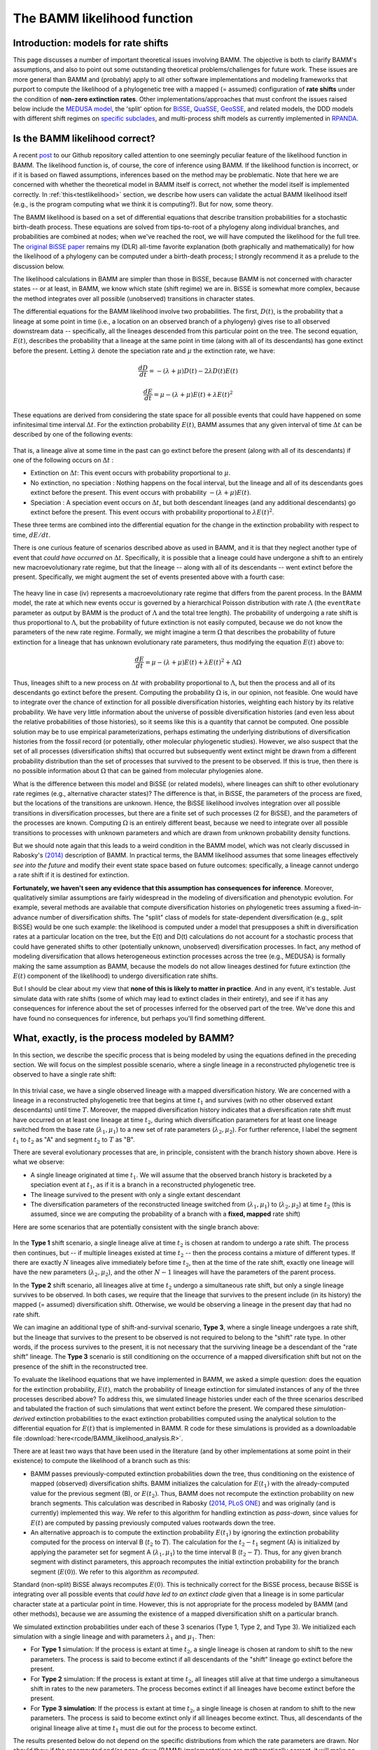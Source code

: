 .. _likelihood:

The BAMM likelihood function
==========================================================

Introduction: models for rate shifts
............................................
This page discusses a number of important theoretical issues involving BAMM. The objective is both to clarify BAMM's assumptions, and also to point out some outstanding theoretical problems/challenges for future work. These issues are more general than BAMM and (probably) apply to all other software implementations and modeling frameworks that purport to compute the likelihood of a phylogenetic tree with a mapped (= assumed) configuration of **rate shifts** under the condition of **non-zero extinction rates**. Other implementations/approaches that must confront the issues raised below include the `MEDUSA model <http://www.pnas.org/content/106/32/13410.abstract>`_, the 'split' option for `BiSSE  <http://onlinelibrary.wiley.com/doi/10.1111/j.2041-210X.2012.00234.x/abstract>`_, `QuaSSE <http://sysbio.oxfordjournals.org/content/59/6/619.abstract>`_, `GeoSSE <http://sysbio.oxfordjournals.org/content/60/4/451>`_, and related models, the DDD models with different shift regimes on `specific subclades  <http://www.jstor.org/stable/10.1086/667574>`_, and multi-process shift models as currently implemented in `RPANDA <http://www.pnas.org/content/108/39/16327.abstract>`_. 

Is the BAMM likelihood correct?
.................................    

A recent `post <https://github.com/macroevolution/bamm/issues/137>`_ to our Github repository called attention to one seemingly peculiar feature of the likelihood function in BAMM. The likelihood function is, of course, the core of inference using BAMM. If the likelihood function is incorrect, or if it is based on flawed assumptions, inferences based on the method may be problematic. Note that here we are concerned with whether the theoretical model in BAMM itself is correct, not whether the model itself is implemented correctly. In :ref:`this<testlikelihood>` section, we describe how users can validate the actual BAMM likelihood itself (e.g., is the program computing what we think it is computing?). But for now, some theory. 

The BAMM likelihood is based on a set of differential equations that describe transition probabilities for a stochastic birth-death process. These equations are solved from tips-to-root of a phylogeny along individual branches, and probabilities are combined at nodes; when we've reached the root, we will have computed the likelihood for the full tree. The `original BiSSE paper <http://sysbio.oxfordjournals.org/content/56/5/701.abstract>`_ remains my (DLR) all-time favorite explanation (both graphically and mathematically) for how the likelihood of a phylogeny can be computed under a birth-death process; I strongly recommend it as a prelude to the discussion below.

The likelihood calculations in BAMM are simpler than those in BiSSE, because BAMM is not concerned with character states -- or at least, in BAMM, we know which state (shift regime) we are in. BiSSE is somewhat more complex, because the method integrates over all possible (unobserved) transitions in character states. 

The differential equations for the BAMM likelihood involve two probabilities. The first, :math:`D(t)`, is the probability that a lineage at some point in time (i.e., a location on an observed branch of a phylogeny) gives rise to all observed downstream data -- specifically, all the lineages descended from this particular point on the tree. The second equation, :math:`E(t)`, describes the probability that a lineage at the same point in time (along with all of its descendants) has gone extinct before the present. Letting :math:`\lambda` denote the speciation rate and :math:`\mu` the extinction rate, we have: 

.. math::

	\frac{dD}{dt} = -(\lambda + \mu)D(t) - 2 \lambda D(t) E(t)  
		
.. math::	
	\frac{dE}{dt} = \mu -(\lambda + \mu)E(t) + \lambda E(t)^2
 
	
These equations are derived from considering the state space for all possible events that could have happened on some infinitesimal time interval :math:`\Delta t`. For the extinction probability :math:`E(t)`, BAMM assumes that any given interval of time :math:`\Delta t` can be described by one of the following events:

.. _extinctionprob1: 
.. figure:: figs/BAMM_E_t_3event.png
   :width: 550
   :align: center
   
That is, a lineage alive at some time in the past can go extinct before the present (along with all of its descendants) if one of the following occurs on :math:`\Delta t` : 
 
* Extinction on :math:`\Delta t`: This event occurs with probability proportional to :math:`\mu`. 
	
* No extinction, no speciation : Nothing happens on the focal interval, but the lineage and all of its descendants goes extinct before the present. This event occurs with probability :math:`-(\lambda + \mu)E(t)`.
	
* Speciation : A speciation event occurs on :math:`\Delta t`, but both descendant lineages (and any additional descendants) go extinct before the present. This event occurs with probability proportional to :math:`\lambda E(t)^2`. 
 
These three terms are combined into the differential equation for the change in the extinction probability with respect to time, :math:`dE / dt`. 

There is one curious feature of scenarios described above as used in BAMM, and it is that they neglect another type of event that *could have occurred* on :math:`\Delta t`. Specifically, it is possible that a lineage could have undergone a shift to an entirely new macroevolutionary rate regime, but that the lineage -- along with all of its descendants -- went extinct before the present. Specifically, we might augment the set of events presented above with a fourth case:

.. _extinctionprob2: 
.. figure:: figs/BAMM_E_t.png
   :width: 850
   :align: center

The heavy line in case (iv) represents a macroevolutionary rate regime that differs from the parent process. In the BAMM model, the rate at which new events occur is governed by a hierarchical Poisson distribution with rate :math:`\Lambda` (the ``eventRate`` parameter as output by BAMM is the product of :math:`\Lambda` and the total tree length). The probability of undergoing a rate shift is thus proportional to :math:`\Lambda`, but the probability of future extinction is not easily computed, because we do not know the parameters of the new rate regime. Formally, we might imagine a term :math:`\Omega` that describes the probability of future extinction for a lineage that has unknown evolutionary rate parameters, thus modifying the equation :math:`E(t)` above to:

.. math::	
	\frac{dE}{dt} = \mu -(\lambda + \mu)E(t) + \lambda E(t)^2 + \Lambda \Omega

Thus, lineages shift to a new process on :math:`\Delta t` with probability proportional to :math:`\Lambda`, but then the process and all of its descendants go extinct before the present. Computing the probability :math:`\Omega` is, in our opinion, not feasible. One would have to integrate over the chance of extinction for all possible diversification histories, weighting each history by its relative probability. We have very little information about the universe of possible diversification histories (and even less about the relative probabilities of those histories), so it seems like this is a quantity that cannot be computed. One possible solution may be to use empirical parameterizations, perhaps estimating the underlying distributions of diversification histories from the fossil record (or potentially, other molecular phylogenetic studies). However, we also suspect that the set of all processes (diversification shifts) that occurred but subsequently went extinct might be drawn from a different probability distribution than the set of processes that survived to the present to be observed. If this is true, then there is no possible information about :math:`\Omega` that can be gained from molecular phylogenies alone.

What is the difference between this model and BiSSE (or related models), where lineages can shift to other evolutionary rate regimes (e.g., alternative character states)? The difference is that, in BiSSE, the parameters of the process are fixed, but the locations of the transitions are unknown. Hence, the BiSSE likelihood involves integration over all possible transitions in diversification processes, but there are a finite set of such processes (2 for BiSSE), and the parameters of the processes are known. Computing :math:`\Omega` is an entirely different beast, because we need to integrate over all possible transitions to processes with unknown parameters and which are drawn from unknown probability density functions. 

But we should note again that this leads to a weird condition in the BAMM model, which was not clearly discussed in Rabosky's `(2014) <http://journals.plos.org/plosone/article?id=10.1371/journal.pone.0089543>`_ description of BAMM. In practical terms, the BAMM likelihood assumes that some lineages effectively *see into the future* and modify their event state space based on future outcomes: specifically, a lineage cannot undergo a rate shift if it is destined for extinction. 

**Fortunately, we haven't seen any evidence that this assumption has consequences for inference**. Moreover, qualitatively similar assumptions are fairly widespread in the modeling of diversification and phenotypic evolution. For example, several methods are available that compute diversification histories on phylogenetic trees assuming a fixed-in-advance number of diversification shifts. The "split" class of models for state-dependent diversification (e.g., split BiSSE) would be one such example: the likelihood is computed under a model that presupposes a shift in diversification rates at a particular location on the tree, but the E(t) and D(t) calculations do not account for a stochastic process that could have generated shifts to other (potentially unknown, unobserved) diversification processes. In fact, any method of modeling diversification that allows heterogeneous extinction processes across the tree (e.g., MEDUSA) is formally making the same assumption as BAMM, because the models do not allow lineages destined for future extinction (the :math:`E(t)` component of the likelihood) to undergo diversification rate shifts. 

But I should be clear about my view that **none of this is likely to matter in practice**. And in any event, it's testable. Just simulate data with rate shifts (some of which may lead to extinct clades in their entirety), and see if it has any consequences for inference about the set of processes inferred for the observed part of the tree. We've done this and have found no consequences for inference, but perhaps you'll find something different.
 
.. _whatprocess:  

What, exactly, is the process modeled by BAMM?
..................................................... 
 
In this section, we describe the specific process that is being modeled by using the equations defined in the preceding section. We will focus on the simplest possible scenario, where a single lineage in a reconstructed phylogenetic tree is observed to have a single rate shift:
 
.. _shifttype0: 
.. figure:: figs/lhmodel/branch_history.png
   :width: 400
   :align: center 
  
In this trivial case, we have a single observed lineage with a mapped diversification history. We are concerned with a lineage in a reconstructed phylogenetic tree that begins at time :math:`t_1` and survives (with no other observed extant descendants) until time :math:`T`. Moreover, the mapped diversification history indicates that a diversification rate shift must have occurred on at least one lineage at time :math:`t_2`, during which diversification parameters for at least one lineage switched from the base rate (:math:`\lambda_1 , \mu_1`) to a new set of rate parameters (:math:`\lambda_2 , \mu_2`). For further reference, I label the segment :math:`t_1` to :math:`t_2` as "A" and segment :math:`t_2` to :math:`T` as "B".
  
 
There are several evolutionary processes that are, in principle, consistent with the branch history shown above. Here is what we observe:

* A single lineage originated at time :math:`t_1`. We will assume that the observed branch history is bracketed by a speciation event at :math:`t_1`, as if it is a branch in a reconstructed phylogenetic tree. 
* The lineage survived to the present with only a single extant descendant
* The diversification parameters of the reconstructed lineage switched from (:math:`\lambda_1 , \mu_1`) to (:math:`\lambda_2 , \mu_2`) at time :math:`t_2` (this is assumed, since we are computing the probability of a branch with a **fixed, mapped** rate shift)

Here are some scenarios that are potentially consistent with the single branch above:

 
.. _shifttype1: 
.. figure:: figs/lhmodel/shifttype_fig.001.png
   :width: 600
   :align: center 
 
In the **Type 1** shift scenario, a single lineage alive at time :math:`t_2` is chosen at random to undergo a rate shift. The process then continues, but -- if multiple lineages existed at time :math:`t_2` -- then the process contains a mixture of different types. If there are exactly :math:`N` lineages alive immediately before time :math:`t_2`, then at the time of the rate shift, exactly one lineage will have the new parameters (:math:`\lambda_2 , \mu_2`), and the other :math:`N - 1` lineages will have the parameters of the parent process. 

In the **Type 2** shift scenario, all lineages alive at time :math:`t_2` undergo a simultaneous rate shift, but only a single lineage survives to be observed. In both cases, we require that the lineage that survives to the present include (in its history) the mapped (= assumed) diversification shift. Otherwise, we would be observing a lineage in the present day that had no rate shift. 

We can imagine an additional type of shift-and-survival scenario, **Type 3**, where a single lineage undergoes a rate shift, but the lineage that survives to the present to be observed is not required to belong to the "shift" rate type. In other words, if the process survives to the present, it is not necessary that the surviving lineage be a descendant of the "rate shift" lineage. The **Type 3** scenario is still conditioning on the occurrence of a mapped diversification shift but not on the presence of the shift in the reconstructed tree.

To evaluate the likelihood equations that we have implemented in BAMM, we asked a simple question: does the equation for the extinction probability, :math:`E(t)`, match the probability of lineage extinction for simulated instances of any of the three processes described above? To address this, we simulated lineage histories under each of the three scenarios described and tabulated the fraction of such simulations that went extinct before the present. We compared these *simulation-derived* extinction probabilities to the exact extinction probabilities computed using the analytical solution to the differential equation for :math:`E(t)` that is implemented in BAMM. R code for these simulations is provided as a downloadable file :download:`here<rcode/BAMM_likelihood_analysis.R>`. 

There are at least two ways that have been used in the literature (and by other implementations at some point in their existence) to compute the likelihood of a branch such as this:

* BAMM passes previously-computed extinction probabilities down the tree, thus conditioning on the existence of mapped (observed) diversification shifts. BAMM initializes the calculation for :math:`E(t_1)` with the already-computed value for the previous segment (B), or :math:`E(t_2)`. Thus, BAMM does not recompute the extinction probability on new branch segments. This calculation was described in Rabosky (`2014, PLoS ONE <http://journals.plos.org/plosone/article?id=10.1371/journal.pone.0089543>`_) and was originally (and is currently) implemented this way. We refer to this algorithm for handling extinction as *pass-down*, since values for :math:`E(t)` are computed by passing previously computed values rootwards down the tree.

* An alternative approach is to compute the extinction probability :math:`E(t_1)` by ignoring the extinction probability computed for the process on interval B (:math:`t_2` to :math:`T`). The calculation for the :math:`t_2 - t_1` segment (A) is initialized by applying the parameter set for segment A (:math:`\lambda_1 , \mu_1`) to the time interval B (:math:`t_2 - T`). Thus, for any given branch segment with distinct parameters, this approach recomputes the initial extinction probability for the branch segment (:math:`E(0)`). We refer to this algorithm as *recomputed*.

Standard (non-split) BiSSE always recomputes :math:`E(0)`. This is technically correct for the BiSSE process, because BiSSE is integrating over all possible events that *could have led to an extinct clade* given that a lineage is in some particular character state at a particular point in time. However, this is not appropriate for the process modeled by BAMM (and other methods), because we are assuming the existence of a mapped diversification shift on a particular branch. 
 
We simulated extinction probabilities under each of these 3 scenarios (Type 1, Type 2, and Type 3). We initialized each simulation with a single lineage and with parameters :math:`\lambda_1` and :math:`\mu_1`. Then:

* For **Type 1** simulation: If the process is extant at time :math:`t_2`, a single lineage is chosen at random to shift to the new parameters. The process is said to become extinct if all descendants of the "shift" lineage go extinct before the present.
* For **Type 2** simulation: If the process is extant at time :math:`t_2`, all lineages still alive at that time undergo a simultaneous shift in rates to the new parameters. The process becomes extinct if all lineages have become extinct before the present.
* For **Type 3 simulation**: If the process is extant at time :math:`t_2`, a single lineage is chosen at random to shift to the new parameters. The process is said to become extinct only if all lineages become extinct. Thus, all descendants of the original lineage alive at time :math:`t_1` must die out for the process to become extinct.

The results presented below do not depend on the specific distributions from which the rate parameters are drawn. Nor should they: if the *recomputed* and/or *pass-down* (BAMM) implementations are mathematically correct, it will make no difference what parameter values are used: the extinction probabilities will match precisely the simulated expectation.

This figure shows the relationship between the BAMM/pass-down extinction probabilities and the simulated extinction probabilities for the three scenarios (R code for simulations and figures is :download:`here<rcode/BAMM_likelihood_analysis.R>`):

.. _bammEprobs: 
.. figure:: rcode/x_extinctionprobs_bamm.png
   :width: 600
   :align: center 

We see that BAMM extinction probabilities are identical to those simulated under the Type 2 shift scenario. The Type 1 and Type 3 scenarios, in which a single lineage is sampled at random to undergo a rate shift, do not yield identical extinction probabilities to that computed by BAMM. However, the computation with *recomputing* performs substantially worse than BAMM, and the resulting extinction probabilities are largely uncorrelated with the true value:

.. _recomputedEprobs: 
.. figure:: rcode/x_extinctionprobs_recomputed.png
   :width: 600
   :align: center 

This is an important exercise, because it clarifies to us that the assumptions of BAMM are slightly different from what we originally assumed (at the time of BAMM's release, I would have naively assumed that the equations corresponded to a Type I scenario). In any event, these scenarios may effectively be identical in practice. Specifically, for a shift on a single branch, the scenarios we are modeling with BAMM include the following:
 
* S1: No speciation before the rate shift; lineage undergoes shift; one or more descendant lineages survive to the present.

* S2: Speciation on time interval (:math:`t_1, t_2`), and all lineages extant at time :math:`t_2` undergo a rate shift. However, all but one of these lineages originating at this point in time go extinct before the present. 

Here is a figure illustrating possible realizations of these scenarios, for the case where a rate shift is mapped to a single branch and leaves a clade with three extant descendants. 

.. _shiftscenario: 
.. figure:: figs/lhmodel/shifttype_fig_true.png
   :width: 450
   :align: center   
  
If extinction probabilities are *recomputed*, the calculations are failing to condition on the existence of a known ( = assumed) rate shift at a particular point in time. In the toy example above, we are computing the likelihood of a rate shift assuming a shift happened at time :math:`t_2`. If we recompute :math:`E(t)` after we move rootwards past this event, then extinction probabilities will be incorrect. A lineage on the interval time :math:`t_1 - t_2` has a probability of extinction that must be conditioned on the fact that, if it survives to time :math:`t_2`, a rate shift will occur that may make it more or less likely to go extinct.  
  
This brings us to our next challenge: how to combine :math:`E(t)` values at nodes when the descendant lineages have different shift histories (e.g., they are *of different types*)? This problem cannot be decoupled from the issue of recomputing.

.. _extinctionNodes: 

Extinction calculations at nodes
.............................................
In BiSSE and related models, the extinction probabilities :math:`E(t)` at internal nodes are always identical for a given character state. The occurrence of a speciation event does not change the probability of extinction for a lineage in the i'th character state. That is, if a speciation event happens at time :math:`t`, and if a lineage is in state `i`, the probability of extinction after some infinitesimal interval before the speciation event :math:`E_i(t - \Delta t)` will be very similar to the probability of extinction after the speciation event :math:`E_i(t + \Delta t)`. This is because the :math:`E_i(t)` term integrates over all diversification histories that *could have occurred while yielding an extinct clade* given that the lineage is currently (at time :math:`t`) in state :math:`i`. 

However, BAMM must deal with the scenario where the extinction probabilities at internal nodes differ on the right and left descendant branches, which we will denote by :math:`E_{R}(t)` and :math:`E_{L}(t)`. For a given internal node, it is possible that :math:`E_{R}(t)` and :math:`E_{L}(t)` will not be equal if there is a rate shift on the right, left, or both descendant branches (or any of their descendant lineages). We thus need to condition our :math:`E(t)` calculations on the occurrence of a rate shift. 

This issue is relevant to all models that purport to compute the likelihood of a rate shift on a phylogenetic tree when :math:`\mu > 0`. We do not know how all other modeling frameworks handle the scenario where :math:`E_{R}(t)` and :math:`E_{L}(t)` are different (at the time of this writing, there are at least 3 different ways that the implementations listed above deal with this). Our approach in BAMM is the following:

* If the right and left branches are identical in diversification history (no shifts occur anywhere on any downstream branches), :math:`E_{L}(t) = E_{R}(t)` and there is no need to condition the extinction probability on the occurrence of any rate shifts. The initial extinction probability on the parent branch is equal to the value at the end of (either) descendant branch.
	
* If the right and left branches are **not** identical in diversification history (e.g., at least one rate shift occurs somewhere downstream, such that :math:`E_{L}(t) \neq  E_{R}(t)`), we set the initial extinction probability at the start of the branch upstream of the node equal to :math:`E_{R}(t) E_{L}(t)`. 

We cannot guarantee that this is the optimal way of handling this issue, but to our knowledge, there has been no exploration of the *correct* way to deal with :math:`E(t)` values at nodes under a diversification process with rate shifts and :math:`\mu > 0`. In any event, we continue to find that BAMM generally does a reasonable job of inferring speciation and extinction rates when data are simulated under multi-rate diversification processes, which suggests that this method for handling :math:`E(t)` calculations leads to something that provides at least a close approximation to the true probability.

However, prior to October 2015, BAMM handled the :math:`E(t)` calculations at nodes by arbitrarily designating one descendant lineage as representing the parent process, and simply ignoring the :math:`E(t)` value for the other branch. **This modification has the potential to impact results obtained with BAMM**. In the cetacean example dataset, we find weaker support for a rate shift after incorporating this change. 

This is not to say that results obtained with older versions of BAMM are incorrect, but our simulations and analysis have convinced us that the current algorithm performs better on average. We have provided users with the option of specifying how these extinction probabilities should be handled at nodes. The default (which you thus do not need to specify), can be set (in the control file or at the command line) with the option::

	combineExtinctionAtNodes = "if_different"
	
However, if you want to handle these calculations exactly as they were handled with the previous version of BAMM (< v2.5), you can specify::


	combineExtinctionAtNodes = "left"
 

Why extinction handling at nodes matters
------------------------------------------------- 

Here is a simple example to illustrate how extinction handling at nodes can exert a major influence on tree likelihoods. Consider the following 4-taxon phylogenetic tree, with two mapped rate shifts: 

.. _fourtaxon1: 
.. figure:: figs/lhmodel/x_tree_extinction.png
   :width: 500
   :align: center   

Here, we have separate rate shifts (black circles) on lineages leading to taxon A and taxon C. The backbone of the tree, plus lineages B and D, are governed by the *parent process*, which begins at the root. There are thus 3 distinct shift regimes on this tree: the lineage A regime, lineage C regime, and the root regime. 

Consider the following parameterization for these regimes:

* Root regime: Very high extinction and very high speciation
* Lineage A regime: no extinction
* Lineage C regime: no extinction

Suppose we handle the :math:`E(t)` values at nodes by always favoring the root regime value. Thus, our calculation at the rootward side of node AB would begin with the value obtained at the rootward end of the branch segment leading to lineage B, and our calculation on the rootward side of CD would begin with the value from lineage D (as both B and D are governed entirely by the root regime). Given the parameterization defined above, the true probability of extinction of the process can be low: a lineage that begins at the root only has to survive a relatively short period of time until a rate shift is assumed to happen. **Because the shift parameters (lineage A and C regimes) have zero extinction, the process is assured to survive to the present if it survives to the time of the shift.** 

However, by not conditioning on these shifts, our calculated extinction probabilities for the tree can be arbitrarily close to 1. Under the parameterization above, we will compute very high extinction probabilities for the tree as a whole, because the :math:`E(t)` values at the rootwards end of each basal branch will approach 1.0. This is because those values will have been computed as the probability that a lineage in the root state goes extinct before the present, which could be very high, since we ignore the shifts occurring on lineages A and C. In fact, simply by making those basal branches arbitrarily small and/or increasing speciation and extinction rates on the root regime, we can make the (computed) tree extinction probability close to 1 despite the fact that multiple shifts have occurred that would make true extinction of such a process unlikely.

To see how this would affect our likelihoods, consider the effects of conditioning such a process on survival to the present: you divide the likelihood by the probability of survival of the left and right descendant branches, which -- as the computed :math:`E(t)` approaches 1 -- can lead to tree likelihoods that approach infinity. **But this appears to be a result of not conditioning our calculations on the occurrence of downstream rate shifts that render survival of the process much more likely.** We've found that this issue can lead to severely biased likelihoods, and the effect on the likelihood is not limited to conditioning on tree survival. 
 
This issue is relevant to the issue of recomputing :math:`E(t)` values raised in the preceding section. If the initial :math:`E(t)` values for every branch are recomputed using the current parameter values, we run into the same problem illustrated here: extinction probabilities :math:`E(t)` will not be conditioned on the assumed shift configuration.

Extinction at nodes: a worked example
------------------------------------------------- 

I have attached some R code :download:`here<rcode/combine_extinction_nodes.R>` that illustrates very substantial differences in results that can be obtained for simple 2-taxon and 4-taxon trees, depending on how these :math:`E(t)` values are handled at nodes. In the simplest 2-taxon example (single speciation event, plus a stem lineage), the tree is this::

	(A:99,B:99):1

We will assume that a rate shift happened *immediately* after the origin of lineage A, such that the entire A branch has its own set of rate parameters. Lineage B diversifies under the root parameters. Clearly, this is an evolutionary process that has not done very much: there is a single speciation event, the clade only has two taxa, and the process is old (100 time units). Our intuition should tell us that the most likely diversification parameters for this scenario should favor a net diversification rate of approximately zero. We can put some numbers on this intuition by noting that any variant of simple constant-rate birth-death estimators will give us very low estimates for net diversification for this process (:math:`N = 2`, :math:`age = 100`). 

We will compute the likelihood of this tree, conditioning on survival of the process to the present, under two methods of combining :math:`E(t)` values at nodes:

* By multiplying them together, as recommended above

* By arbitrarily choosing the :math:`E(t)` value for a single lineage, specifically the one that corresponds to the parent (root) process

We will assume that the root speciation rate is :math:`\lambda = 0.5`, that the process undergoes a single speciation event, and that the progeny lineage labelled *A* immediately shifts to an *inert* diversification state (:math:`\lambda = 0, \mu = 0`). The probability of the inert branch is thus 1, since we assume that neither speciation nor extinction can change the probability of the data (which is initialized at :math:`D(0) = 1`). 

In the figure below, we show the log-likelihood of this tree as a function of :math:`\mu` (again, assuming that :math:`\lambda = 0.5`), under the two methods for combining :math:`E(t)` values. **Results for the "multiply" algorithm are shown in red, and results for the "arbitrary" algorithm are shown in blue**. 

.. _nodecombine: 
.. figure:: figs/lhmodel/likelihood_nodecombine.png
   :width: 450
   :align: center   

When :math:`E(t)` values are multiplied together, the likelihood surface has a single peak (**red curve**) corresponding roughly to :math:`\lambda = \mu`, which is essentially what we should expect from this model. However, something very different happens for the *arbitrary* scenario (**blue curve**), where we assume that :math:`E(t)` on the basal branch segment is computed with parameters of the parent (root) process. Here, the log-likelihood becomes increasingly large with :math:`\mu > \lambda`, and the log-likelihoods suggest that net diversification has been (substantially) negative. I suspect that the likelihood of the tree under this algorithm will increase indefinitely with increasing :math:`\mu`, but the calculations fail for numerical reasons at approximately :math:`\mu = 0.85` (the numerical reason being that the computed extinction probability at the root is equal to 1.0 within the limits of machine epsilon). The wobbly bit in the blue curve with high extinction also appears to be due to rounding issues. 

For the two taxon tree, we conclude the following:

* Treating :math:`E(t)` values at nodes by *arbitrarily favoring the parent process* leads to substantial differences in likelihoods and parameters, relative to the case when :math:`E(t)` values are multiplied together.

* The likelihood for the case where :math:`E(t)` values are multiplied together shows good behavior, or at least accords with our intuition for a birth-death process where *not much happens* over the duration of the process.

* The parameters estimated under the *arbitrary* :math:`E(t)` handling are strange: the likelihood surface appears to favor increasingly high rates of extinction relative to speciation.

I believe that the likelihood obtained if you initialize :math:`E(0)` calculations for branch segments with values for the parent / root process leads to theoretically invalid likelihoods, and -- at least in this case -- it appears to be due to conditioning on non-extinction of the process. After all, if we know that a speciation event generated an *inert* lineage at :math:`t = 1` time units into the process, the true probability of extinction should be low. But by favoring the parent process, we condition using extinction probabilities at the root that are arbitrarily close to 1.

The R code linked :download:`above<rcode/combine_extinction_nodes.R>` also augments this exercise for a 4 taxon tree (showing this is not specific to the stem clade described here), and also compares likelihoods to those obtained for a constant-rate birth-death process with no shifts.

The results above suggest that arbitrary inheritance of :math:`E(t)` values through nodes, or recomputing :math:`E(t)` values at the start of internal branches, probably does not yield valid likelihoods. 

.. _otherIssues: 
 
Theoretical issues for rate shift models
.................................................................
 
This section is just to raise some theoretical concerns with multi-type branching processes as applied to phylogenetic trees. In particular, while many researchers are now using or developing these methods, there are a number of issues that could benefit from additional theoretical attention:

* All methods of which we are aware that compute the likelihood of a fixed configuration of rate shifts on phylogenetic trees (with the potential for extinction) assume that diversification shifts **do not happen** on branches that are unobserved (or that go extinct before the present). We have found no evidence that this is a problem for empirical inference, but are there any conditions under which we should be concerned about this?

* How should :math:`E(t)` calculations at nodes be handled? We have found that the current approach used by BAMM performs well, but we acknowledge that theoretical justification for our handling of it is lacking. 

* We do not know how to simulate the extinction probability :math:`E(t)` for an entire diversification history as applied to a phylogenetic tree. The simulations described above are straightforward for single branches, but we have been unable to identify a simulation algorithm that can exactly reproduce the extinction probability for an entire process (e.g., a full tree with mapped rate shifts) as computed for any models that purport to compute the likelihood of a phylogenetic tree under under a fixed configuration of diversification rate shifts.

* Other methods described above that assume rate shifts happen at particular nodes are *probably* assuming something similar to the **Type 2** scenario described :ref:`here<whatprocess>`. However, can we identify a set of (numerically or analytically) tractable differential equations that correspond to the **Type 1** process described :ref:`here<shifttype1>`?
 

.. _testlikelihood: 

Is the BAMM likelihood computed correctly?
.............................................
    
Given the model and its assumptions (see above), we now turn to a different question: is BAMM correctly computing the likelihood of the process described above? As an independent test of this, we implemented the BAMM likelihood function in R (BAMMtools v2.1) and have created a tool that enables users to test whether BAMM is doing what it is supposed to be doing. This assumes, of course, that we have also implemented the likelihood function correctly in R, but we hope that other researchers find it easier to evaluate our R code than the BAMM C++ code itself. 

The function ``BAMMlikelihood`` will return the log-likelihood for a given configuration of events (and associated parameters) on a phylogenetic tree. Let's do this using the built-in whales dataset in BAMMtools::

	library(BAMMtools)
	data(whales, mcmc.whales, events.whales)
	
We need to make sure we are considering precisely the same generations for the mcmc file as for the event data file, so we will get the intersection of these and just take 50 of them for some representative calculations::
	
	iset <- intersect(mcmc.whales$generation, events.whales$generation)
	iset <- iset[round(seq(1, length(iset), length.out=50))]
	events <- events.whales[events.whales$generation %in% iset, ]
 	mcmc <-  mcmc.whales[mcmc.whales$generation %in% iset, ]
 	
We also need to ensure that we use exactly the same ``segLength`` parameter for these calculations that were used for the BAMM analysis (see :ref:`here<numericalapprox>` for more info on this), as well as the same global sampling fraction (the included whales dataset was run with a sampling fraction of 0.98). Now we compute the likelihood of the final generation::

	BAMMlikelihood(whales, events.whales, gen="last", segLength = 0.02, sf = 0.98)
	# which returns:
		[1] -272.6831
	
	mcmc$logLik[nrow(mcmc)]
	# which returns:
		[1] -272.683
		
So, close -- but are they close enough? Let's do 50 samples::

	ll <- BAMMlikelihood(whales, events, gen = "all", segLength = 0.02, sf = 0.98)
	plot(mcmc$logLik ~ ll)
	lines(x=c(-350,-250), y=c(-350, -250), lwd=1, col='red')	
	
These should look precisely identical (please let us know if for some reason they appear to be different!). We can look at the average and maximum differences between these values::

	mean(abs(ll - mcmc$logLik))
	# which returns:
		[1] 0.0002952669
	max(abs(ll - mcmc$logLik))
	# which returns:
		[1] 0.0005066073
	
With this set of 50 samples, we see that the maximum difference between likelihoods computed by BAMM and by an independent R implementation is a very small number, which suggests that BAMM is doing what it should be doing. Again, this assumes that the R implementation is also correct -- e.g., that we haven't just re-implemented a set of incorrect equations into R. As one additional test, we will compute the likelihoods of a phylogeny using another implementation of the birth-death process. We will use Rich FitzJohn's excellent `diversitree <http://onlinelibrary.wiley.com/doi/10.1111/j.2041-210X.2012.00234.x/abstract>`_ package for this. The likelihoods in diversitree and BAMM aren't exactly identical, because the diversitree log-likelihoods include a constant term ``sum(log(2:(N - 1)))``, where N is the number of tips in the tree. However, since all diversitree log-likelihoods contain this term (it is a constant that depends solely on the number of tips in the tree), we can merely subtract it to attain the BAMM likelihood (for the constant rate process)::

	library(diversitree)
	lfx <- make.bd(whales)
	constant <- sum(log(2:(Ntip(whales) - 1)))
	parvec1 <- c(0.1, 0.05)
	names(parvec1) <- c("lambda", "mu")
	
	# the diversitree log-likelihood, minus the constant term
	lfx(parvec1) - constant  
		[1] -282.386
	
	# BAMM log-likelihood for the same parameters:
	BAMMlikelihood(whales, parvec1)  
		[1] -282.386
		
	# Another parameter set:
	parvec2 <- c(0.5, 0.49)
	names(parvec2) <- c("lambda", "mu")
	
	# here's the diversitree log-likelihood, minus the constant term
	lfx(parvec2) - constant # diversitree log-likelihood
		[1] -312.8122
	
	# The BAMM log-likelihood:
	BAMMlikelihood(whales, parvec2) 
		[1] -312.8122	
		
Although the diversitree functions do not (at present) allow us to compute the likelihood of a multi-process model (e.g., a BAMM event configuration with :math:`\geq` 1 rate shift), we can verify that BAMM, diversitree, and the ``BAMMlikelihood`` function from BAMMtools compute precisely the same log-likelihood for a given parameterization of the constant-rate birth-death process.

While we are at it, this function also allows us to estimate how much slower BAMM would be if it performed calculations in R with no calls to underlying C++ or C code. On my machine, it takes approximately 0.175 seconds to perform a single likelihood calculation (for the whales data) using the ``BAMMlikelihood`` function. For comparison, I can do approximately 10,000 generations of MCMC simulation on the same dataset per second, and the likelihood computation itself is (very conservatively) 20% of the total computation time required to execute a single generation of MCMC sampling (thus, 80% of the time BAMM is running, it is doing something other than computing the likelihood). 

Using these (very rough) numbers, I estimate that BAMM can do 10,000 / 0.2 = 50,000 likelihood calculations per second. Dividing this number by the time to compute the likelihood in R, we get 50,000 / 0.175 :math:`\approx` 280000. So, the likelihood computation using BAMM's C++ implementation is (very) approximately 5 orders of magnitude faster than a pure R-based implementation would be for a tree of this size.
    
.. _numericalapprox: 

Numerical approximations in BAMM
.............................................................................
     
BAMM makes several numerical approximations that we will state here explicitly.

Discretization of evolutionary rates for the time-varying process
--------------------------------------------------------------------

BAMM uses a "fast" form of numerical integration where branches of a phylogeny are broken into segments of relative length ``segLength`` and a constant-rate birth-death process is assumed on each interval. Thus, for a time-varying diversification process, we discretize the exponential change process into units defined by ``segLength``. This allows for much faster calculations relative to more accurate forms of numerical integration. To be clear, the likelihood itself is not approximated: it is the rates that are approximated (which may, in turn, affect the likelihood). In any event, the consequences of this are easy to test. Here, we will use the functions and data from :ref:`this section <testlikelihood>` and explore the consequences of ``segLength``. 

If the segment size is greater than the length of a given branch, BAMM will treat the branch as a single segment (e.g., a mean value for :math:`\lambda` and :math:`\mu` will be computed for the branch, and they will be passed to the speciation-extinction equations for the constant-rate birth-death process). If ``segLength = 1.0``, then no splitting will occur on any branches: mean rates will be computed for each branch. If ``segLength = 0.02``, branches will be split into segments with length equal to 2% of the crown depth of the tree. Here are some comparisons: ::

	# the coarsest possible discretization:
	BAMMlikelihood(whales, events, gen = "last", segLength = 1, sf = 0.98)
		[1] -276.7793
	
	# getting finer
	BAMMlikelihood(whales, events, gen = "last", segLength = 0.1, sf = 0.98)
		[1] -272.7604

	# the default value (BAMM v 2.5)
	BAMMlikelihood(whales, events, gen = "last", segLength = 0.02, sf = 0.98)
		[1] -272.6831
	
	# and a very fine partitioning:
	BAMMlikelihood(whales, events, gen = "last", segLength = 0.0001, sf = 0.98)
		[1] -272.6776
	
Despite the 200-fold difference in the grain (0.02 v 0.001), the difference in log-likelihoods is marginal (:math:`\approx` 0.037), and it comes at a significant computational cost (approximately 200x increase in the number of operations required to compute the likelihood). Please let us know if you find that any inferences are affected by use of the defaults for ``segLength``. 
	
For a set of time-homogeneous diversification processes, e.g., :math:`\lambda_i(t) = \lambda_i` and :math:`\mu_i(t) = \mu_i`, the BAMM likelihood will be exact. ``segLength`` will only influence the calculations when rates vary as a continuous function of time.  
		
Maximum possible extinction probability
------------------------------------------------- 
Some parameter values may lead to extinction probabilities that are sufficiently close to 1.0 that they are subject to numerical underflow/overflow issues. Specifically, if the :math:`E(t)` equations described above take a value that is numerically indistinguishable from 1, the likelihood of the data will be :math:`-\infty`. To ensure that this rejection is platform independent, BAMM automatically rejects any moves (by setting the log-likelihood equal to -INF) where the extinction probability exceeds a predetermined threshold value. This threshold is ``extinctionProbMax`` and can be set manually in the control file. Note that this is not the extinction rate: it is the maximum permitted value of :math:`E(t)` in the differential equations above, or the probability that a lineage at some time (along with all of its descendants) has gone extinct before the present). 
	


  
    
	